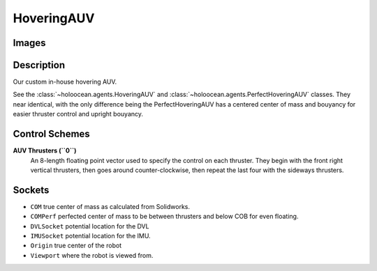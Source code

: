 .. _`hovering-auv-agent`:

HoveringAUV
============

Images
------

.. image:: images/hovering-auv.png
   :scale: 40%

Description
-----------
Our custom in-house hovering AUV.

See the :class:`~holoocean.agents.HoveringAUV` and :class:`~holoocean.agents.PerfectHoveringAUV` classes. They near identical, with the only difference being the PerfectHoveringAUV has a centered center of mass and bouyancy for easier thruster control and upright bouyancy.

Control Schemes
---------------

**AUV Thrusters (``0``)**
  An 8-length floating point vector used to specify the control on each thruster. They begin with the front right vertical thrusters, then goes around counter-clockwise, then repeat the last four with the sideways thrusters.



Sockets
-------

- ``COM`` true center of mass as calculated from Solidworks.
- ``COMPerf`` perfected center of mass to be between thrusters and below COB for even floating.
- ``DVLSocket`` potential location for the DVL
- ``IMUSocket`` potential location for the IMU.
- ``Origin`` true center of the robot
- ``Viewport`` where the robot is viewed from.

.. image:: images/hovering-auv-sockets-close.png
   :scale: 50%

.. image:: images/hovering-auv-sockets.png
   :scale: 60%